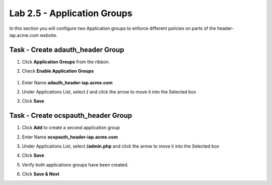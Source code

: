 Lab 2.5 - Application Groups
------------------------------------------------

In this section you will configure two Application groups to enforce different policies on parts of the header-iap.acme.com website.  

Task - Create adauth_header Group
~~~~~~~~~~~~~~~~~~~~~~~~~~~~~~~~~~~~~~~~~~

#. Click **Application Groups** from the ribbon.

   |image15|

#. Check **Enable Application Groups**
 
  |image16|

#. Enter Name **adauth_header-iap.acme.com**
#. Under Applications List, select **/** and click the arrow to move it into the Selected box
#. Click **Save** 
 
   |image17|

Task - Create ocspauth_header Group
~~~~~~~~~~~~~~~~~~~~~~~~~~~~~~~~~~~~~~~~~~

#. Click **Add** to create a second application group

   |image18|

#. Enter Name **ocspauth_header-iap.acme.com**
#. Under Applications List, select **/admin.php** and click the arrow to move it into the Selected box
#. Click **Save** 

   |image19|
 
#. Verify both applications groups have been created.
#. Click **Save & Next**

   |image20|




.. |image15| image:: /_static/class1/module2/image015.png
.. |image16| image:: /_static/class1/module2/image016.png
.. |image17| image:: /_static/class1/module2/image017.png
.. |image18| image:: /_static/class1/module2/image018.png
.. |image19| image:: /_static/class1/module2/image019.png
.. |image20| image:: /_static/class1/module2/image020.png



